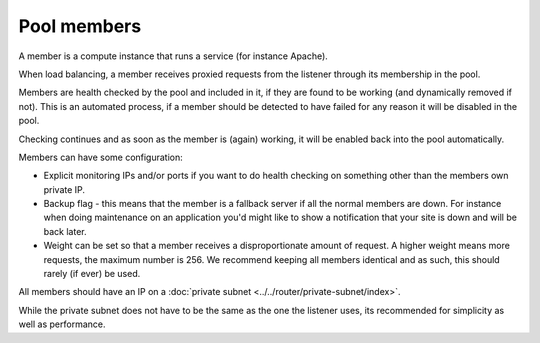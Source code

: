 ============
Pool members
============

A member is a compute instance that runs a service (for instance Apache).

When load balancing, a member receives proxied requests from the listener
through its membership in the pool.

Members are health checked by the pool and included in it, if they are
found to be working (and dynamically removed if not). This is an automated
process, if a member should be detected to have failed for any reason it
will be disabled in the pool.

Checking continues and as soon as the member is (again) working, it will
be enabled back into the pool automatically.

Members can have some configuration:

- Explicit monitoring IPs and/or ports if you want to do health checking on
  something other than the members own private IP.

- Backup flag - this means that the member is a fallback server if all the
  normal members are down. For instance when doing maintenance on an
  application you'd might like to show a notification that your site is
  down and will be back later.

- Weight can be set so that a member receives a disproportionate amount
  of request. A higher weight means more requests, the maximum number
  is 256. We recommend keeping all members identical and as such, this
  should rarely (if ever) be used.

All members should have an IP on a :doc:`private subnet <../../router/private-subnet/index>`.

While the private subnet does not have to be the same as the one the listener
uses, its recommended for simplicity as well as performance.

..  seealso::
    - :doc:`../recommendations`
